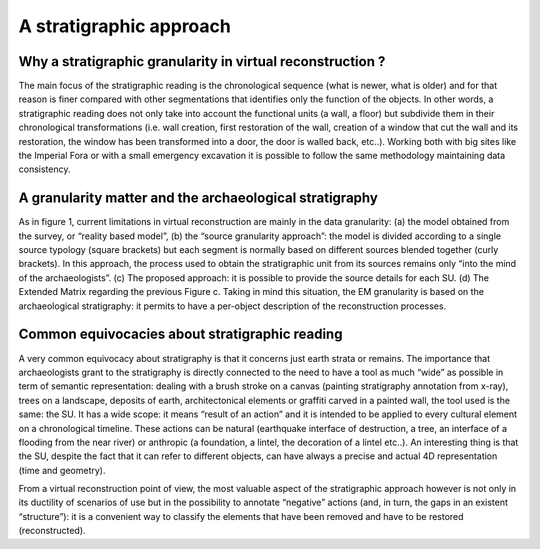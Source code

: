 A stratigraphic approach
========================

.. _whystratigraphicapproach:

Why a stratigraphic granularity in virtual reconstruction ?
-----------------------------------------------------------

The main focus of the stratigraphic reading is the chronological sequence (what is newer, what is older) and for that reason is finer compared with other segmentations that identifies only the function of the objects. In other words, a stratigraphic reading does not only take into account the functional units (a wall, a floor) but subdivide them in their chronological transformations (i.e.  wall creation, first restoration of the wall, creation of a window that cut the wall and its restoration, the window has been transformed into a door, the door is walled back, etc..). Working both with big sites like the Imperial Fora or with a small emergency excavation it is possible to follow the same methodology maintaining data consistency.

.. _granularitymatters:

A granularity matter and the archaeological stratigraphy
--------------------------------------------------------

As in figure 1, current limitations in virtual reconstruction are mainly in the data granularity: (a) the model obtained from the survey, or “reality based model”, (b) the “source granularity approach”: the model is divided according to a single source typology (square brackets) but each segment is normally based on different sources blended together (curly brackets). In this approach, the process used to obtain the stratigraphic unit from its sources remains only “into the mind of the archaeologists”. (c) The proposed approach: it is possible to provide the source details for each SU. (d) The Extended Matrix regarding the previous Figure c. Taking in mind this situation, the EM granularity is based on the archaeological stratigraphy: it permits to have a per-object description of the reconstruction processes.

.. _equivocacies:

Common equivocacies about stratigraphic reading
------------------------------------------------

A very common equivocacy about stratigraphy is that it concerns just earth strata or remains. The importance that archaeologists grant to the stratigraphy is directly connected to the need to have a tool as much “wide” as possible in term of semantic representation: dealing with a brush stroke on a canvas (painting stratigraphy annotation from x-ray), trees on a landscape, deposits of earth, architectonical elements or graffiti carved in a painted wall, the tool used is the same: the SU. It has a wide scope: it means “result of an action” and it is intended to be applied to every cultural element on a chronological timeline. These actions can be natural (earthquake interface of destruction, a tree, an interface of a flooding from the near river) or anthropic (a foundation, a lintel, the decoration of a lintel etc..). An interesting thing is that the SU, despite the fact that it can refer to different objects, can have always a precise and actual 4D representation (time and geometry).

From a virtual reconstruction point of view, the most valuable aspect of the stratigraphic approach however is not only in its ductility of scenarios of use but in the possibility to annotate “negative” actions (and, in turn, the gaps in an existent “structure”): it is a convenient way to classify the elements that have been removed and have to be restored (reconstructed).